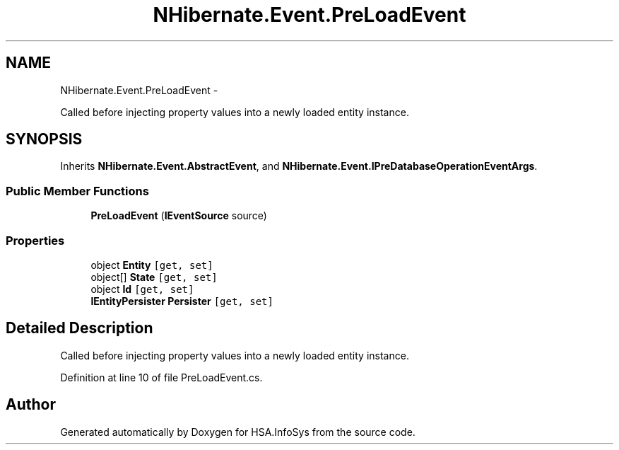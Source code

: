 .TH "NHibernate.Event.PreLoadEvent" 3 "Fri Jul 5 2013" "Version 1.0" "HSA.InfoSys" \" -*- nroff -*-
.ad l
.nh
.SH NAME
NHibernate.Event.PreLoadEvent \- 
.PP
Called before injecting property values into a newly loaded entity instance\&.  

.SH SYNOPSIS
.br
.PP
.PP
Inherits \fBNHibernate\&.Event\&.AbstractEvent\fP, and \fBNHibernate\&.Event\&.IPreDatabaseOperationEventArgs\fP\&.
.SS "Public Member Functions"

.in +1c
.ti -1c
.RI "\fBPreLoadEvent\fP (\fBIEventSource\fP source)"
.br
.in -1c
.SS "Properties"

.in +1c
.ti -1c
.RI "object \fBEntity\fP\fC [get, set]\fP"
.br
.ti -1c
.RI "object[] \fBState\fP\fC [get, set]\fP"
.br
.ti -1c
.RI "object \fBId\fP\fC [get, set]\fP"
.br
.ti -1c
.RI "\fBIEntityPersister\fP \fBPersister\fP\fC [get, set]\fP"
.br
.in -1c
.SH "Detailed Description"
.PP 
Called before injecting property values into a newly loaded entity instance\&. 


.PP
Definition at line 10 of file PreLoadEvent\&.cs\&.

.SH "Author"
.PP 
Generated automatically by Doxygen for HSA\&.InfoSys from the source code\&.
